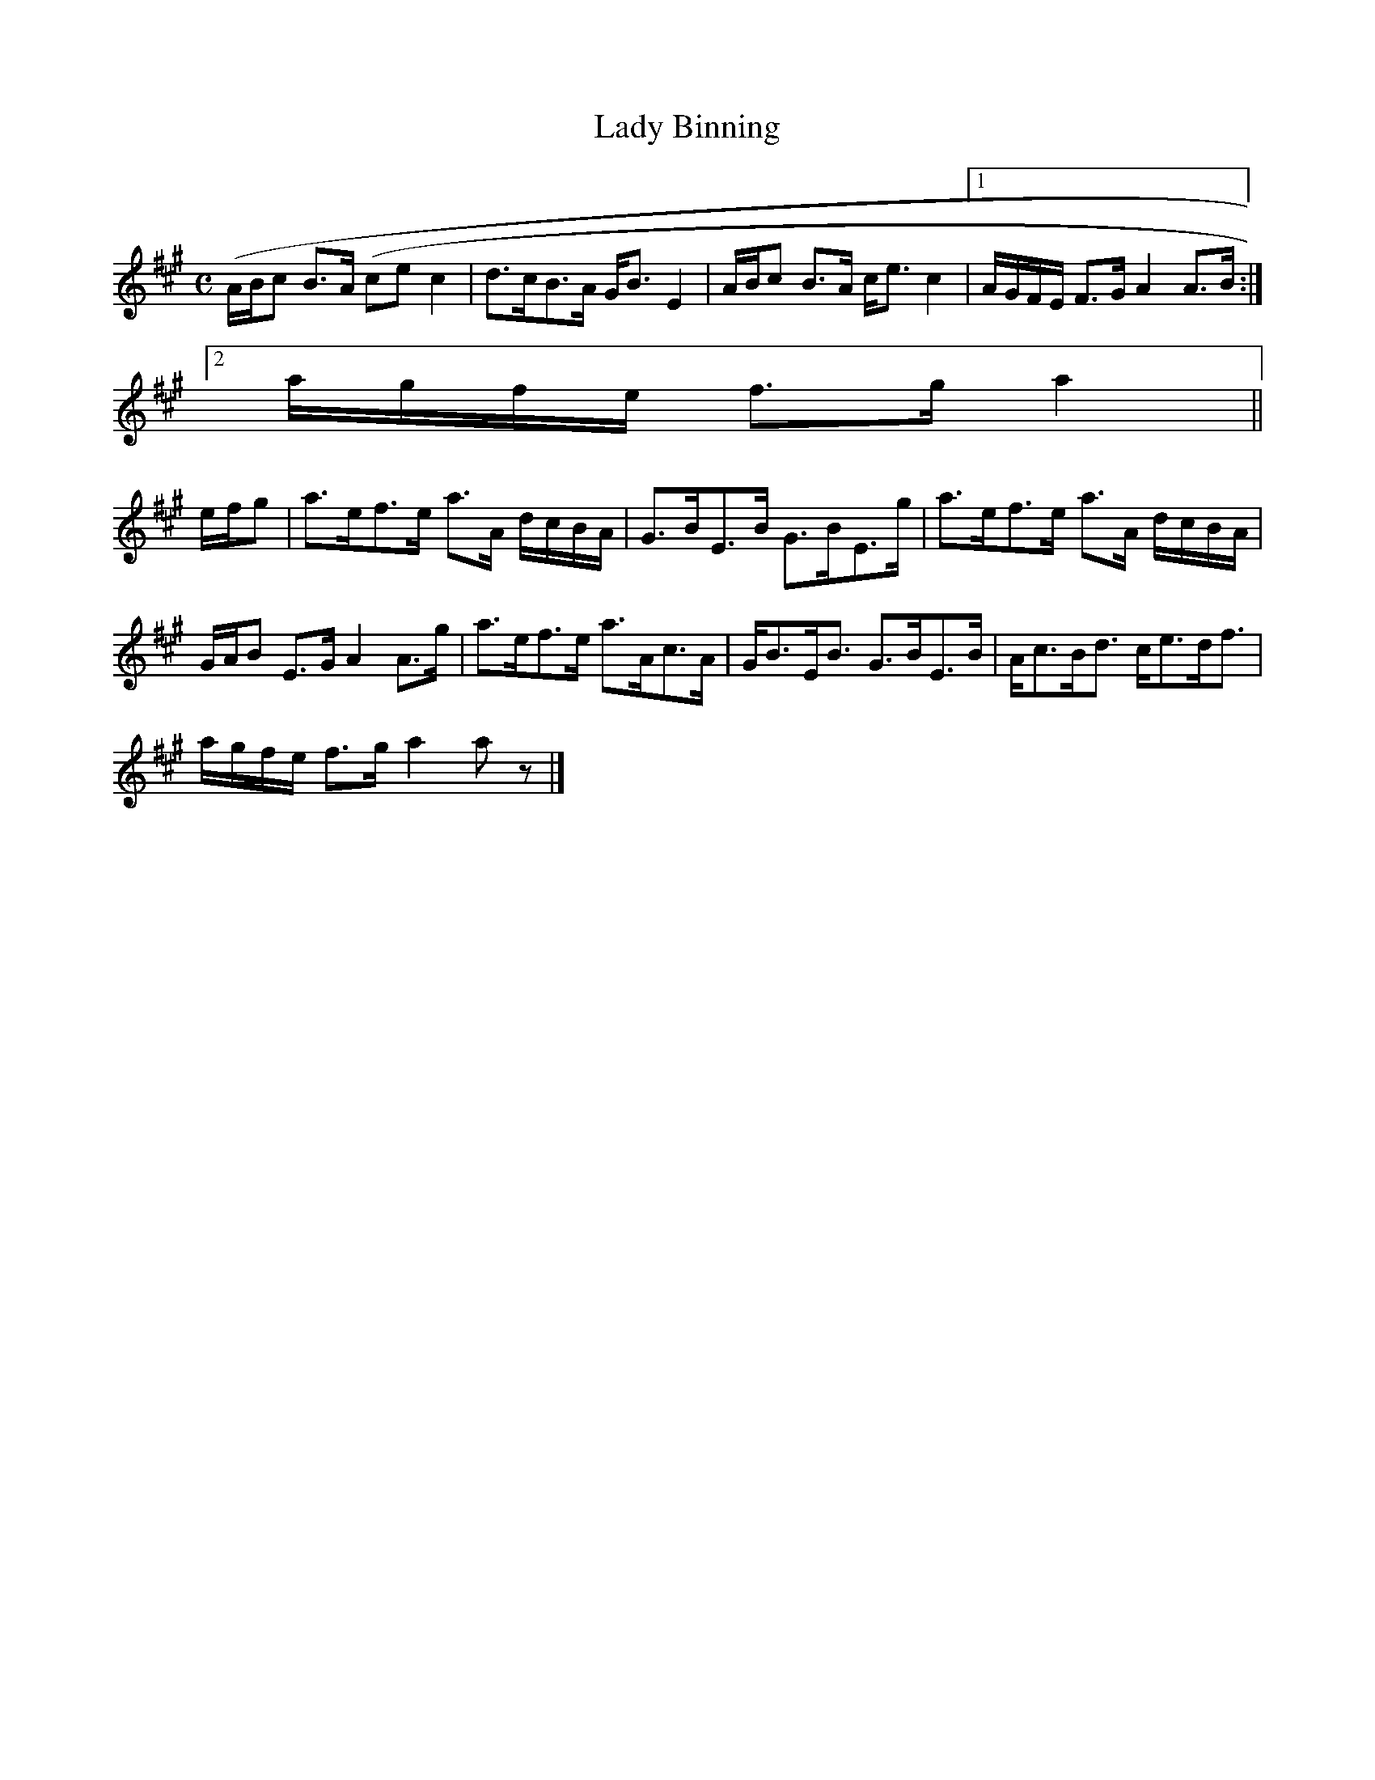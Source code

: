 X:399
T:Lady Binning
R:Strathspey
B:The Athole Collection
M:C
L:1/8
K:A
(A/B/c B>A (ce c2|d>cB>A G<B E2|A/B/c B>A c<e c2|1 A/G/F/E/ F>G A2 A>B:|2
a/g/f/e/ f>g a2||
e/f/g|a>ef>e a>A d/c/B/A/|G>BE>B G>BE>g|a>ef>e a>A d/c/B/A/|
G/A/B E>G A2 A>g|a>ef>e a>Ac>A|G<BE<B G>BE>B|A<cB<d c<ed<f|
a/g/f/e/ f>g a2 a z|]
